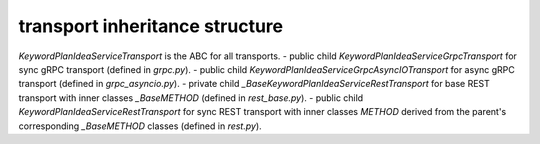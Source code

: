 
transport inheritance structure
_______________________________

`KeywordPlanIdeaServiceTransport` is the ABC for all transports.
- public child `KeywordPlanIdeaServiceGrpcTransport` for sync gRPC transport (defined in `grpc.py`).
- public child `KeywordPlanIdeaServiceGrpcAsyncIOTransport` for async gRPC transport (defined in `grpc_asyncio.py`).
- private child `_BaseKeywordPlanIdeaServiceRestTransport` for base REST transport with inner classes `_BaseMETHOD` (defined in `rest_base.py`).
- public child `KeywordPlanIdeaServiceRestTransport` for sync REST transport with inner classes `METHOD` derived from the parent's corresponding `_BaseMETHOD` classes (defined in `rest.py`).
